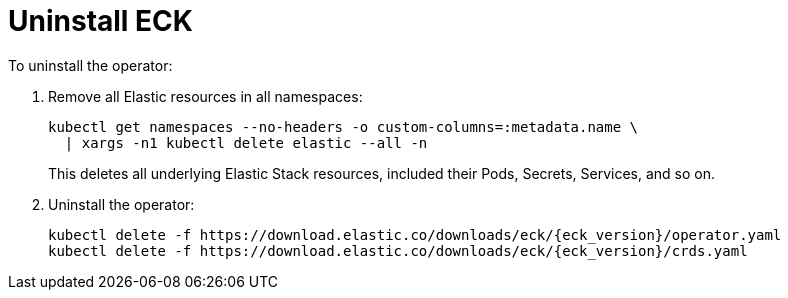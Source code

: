 :page_id: uninstalling-eck
ifdef::env-github[]
****
link:https://www.elastic.co/guide/en/cloud-on-k8s/master/k8s-{page_id}.html[View this document on the Elastic website]
****
endif::[]
[id="{p}-{page_id}"]
= Uninstall ECK

To uninstall the operator:

. Remove all Elastic resources in all namespaces:
+
[source,shell]
----
kubectl get namespaces --no-headers -o custom-columns=:metadata.name \
  | xargs -n1 kubectl delete elastic --all -n
----
+
This deletes all underlying Elastic Stack resources, included their Pods, Secrets, Services, and so on.

. Uninstall the operator:
+
[source,shell,subs="attributes"]
----
kubectl delete -f https://download.elastic.co/downloads/eck/{eck_version}/operator.yaml
kubectl delete -f https://download.elastic.co/downloads/eck/{eck_version}/crds.yaml
----
